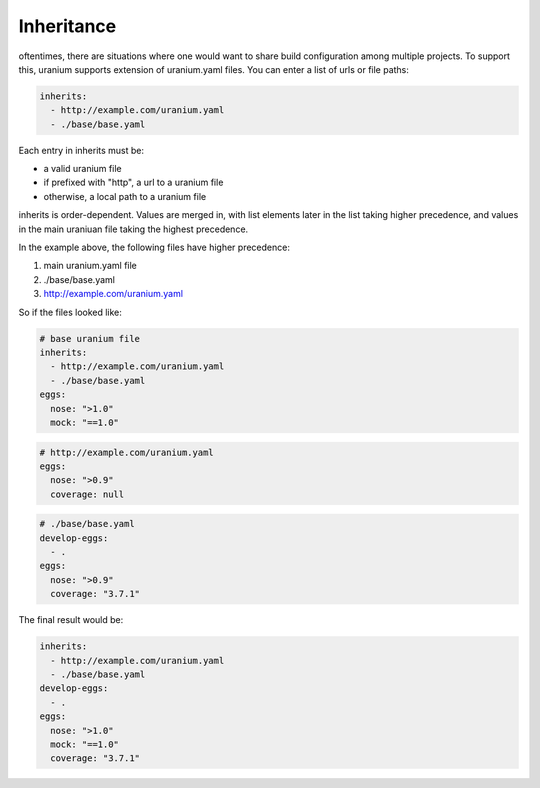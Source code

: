 ===========
Inheritance
===========

oftentimes, there are situations where one would want to share build
configuration among multiple projects. To support this, uranium
supports extension of uranium.yaml files. You can enter a list of urls or file paths:

.. code-block:: yaml

    inherits:
      - http://example.com/uranium.yaml
      - ./base/base.yaml


Each entry in inherits must be:

* a valid uranium file
* if prefixed with "http", a url to a uranium file
* otherwise, a local path to a uranium file

inherits is order-dependent. Values are merged in, with list elements
later in the list taking higher precedence, and values in the main
uraniuan file taking the highest precedence.

In the example above, the following files have higher precedence:

1. main uranium.yaml file
2. ./base/base.yaml
3. http://example.com/uranium.yaml

So if the files looked like:

.. code-block:: yaml

  # base uranium file
  inherits:
    - http://example.com/uranium.yaml
    - ./base/base.yaml
  eggs:
    nose: ">1.0"
    mock: "==1.0"

.. code-block:: yaml

  # http://example.com/uranium.yaml
  eggs:
    nose: ">0.9"
    coverage: null


.. code-block:: yaml

  # ./base/base.yaml
  develop-eggs:
    - .
  eggs:
    nose: ">0.9"
    coverage: "3.7.1"

The final result would be:

.. code-block:: yaml

  inherits:
    - http://example.com/uranium.yaml
    - ./base/base.yaml
  develop-eggs:
    - .
  eggs:
    nose: ">1.0"
    mock: "==1.0"
    coverage: "3.7.1"
